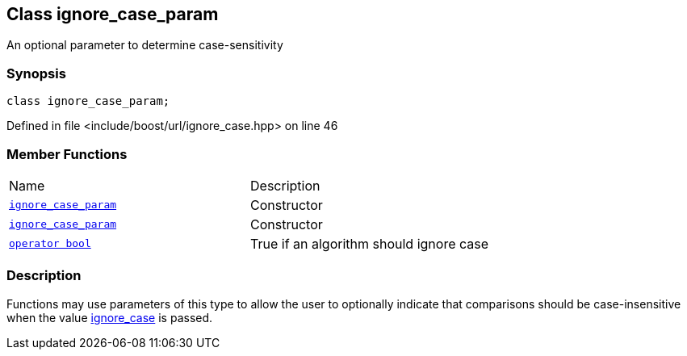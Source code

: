 :relfileprefix: ../../
[#4404DC7846DE6CC5AB8455C6906D910C58BEED66]
== Class ignore_case_param

pass:v,q[An optional parameter to determine case-sensitivity]


=== Synopsis

[source,cpp,subs="verbatim,macros,-callouts"]
----
class ignore_case_param;
----

Defined in file <include/boost/url/ignore_case.hpp> on line 46

=== Member Functions
[,cols=2]
|===
|Name |Description
|xref:reference/boost/urls/ignore_case_param/2constructor-03.adoc[`pass:v[ignore_case_param]`] |pass:v,q[Constructor]

|xref:reference/boost/urls/ignore_case_param/2constructor-01.adoc[`pass:v[ignore_case_param]`] |pass:v,q[Constructor]

|xref:reference/boost/urls/ignore_case_param/2conversion.adoc[`pass:v[operator bool]`] |pass:v,q[True if an algorithm should ignore case]

|===

=== Description

pass:v,q[Functions may use parameters of this type] pass:v,q[to allow the user to optionally indicate]
pass:v,q[that comparisons should be case-insensitive]
pass:v,q[when the value]
xref:reference/boost/urls/ignore_case.adoc[ignore_case]
pass:v,q[is passed.]


